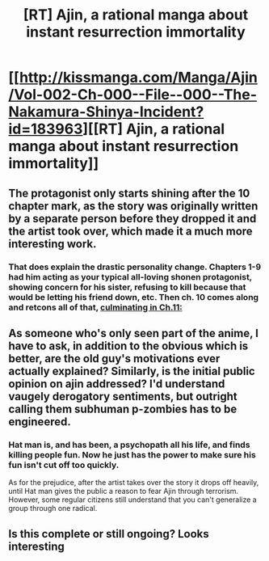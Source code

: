#+TITLE: [RT] Ajin, a rational manga about instant resurrection immortality

* [[http://kissmanga.com/Manga/Ajin/Vol-002-Ch-000--File--000--The-Nakamura-Shinya-Incident?id=183963][[RT] Ajin, a rational manga about instant resurrection immortality]]
:PROPERTIES:
:Author: Munchkingman
:Score: 11
:DateUnix: 1468999697.0
:DateShort: 2016-Jul-20
:END:

** The protagonist only starts shining after the 10 chapter mark, as the story was originally written by a separate person before they dropped it and the artist took over, which made it a much more interesting work.
:PROPERTIES:
:Author: Munchkingman
:Score: 7
:DateUnix: 1468999794.0
:DateShort: 2016-Jul-20
:END:

*** That does explain the drastic personality change. Chapters 1-9 had him acting as your typical all-loving shonen protagonist, showing concern for his sister, refusing to kill because that would be letting his friend down, etc. Then ch. 10 comes along and retcons all of that, [[#s][culminating in Ch.11:]]
:PROPERTIES:
:Author: abcd_z
:Score: 7
:DateUnix: 1469035705.0
:DateShort: 2016-Jul-20
:END:


** As someone who's only seen part of the anime, I have to ask, in addition to the obvious which is better, are the old guy's motivations ever actually explained? Similarly, is the initial public opinion on ajin addressed? I'd understand vaugely derogatory sentiments, but outright calling them subhuman p-zombies has to be engineered.
:PROPERTIES:
:Author: Igigigif
:Score: 3
:DateUnix: 1469000597.0
:DateShort: 2016-Jul-20
:END:

*** Hat man is, and has been, a psychopath all his life, and finds killing people fun. Now he just has the power to make sure his fun isn't cut off too quickly.

As for the prejudice, after the artist takes over the story it drops off heavily, until Hat man gives the public a reason to fear Ajin through terrorism. However, some regular citizens still understand that you can't generalize a group through one radical.
:PROPERTIES:
:Author: Munchkingman
:Score: 4
:DateUnix: 1469037801.0
:DateShort: 2016-Jul-20
:END:


** Is this complete or still ongoing? Looks interesting
:PROPERTIES:
:Author: triangleman83
:Score: 1
:DateUnix: 1469046692.0
:DateShort: 2016-Jul-21
:END:

